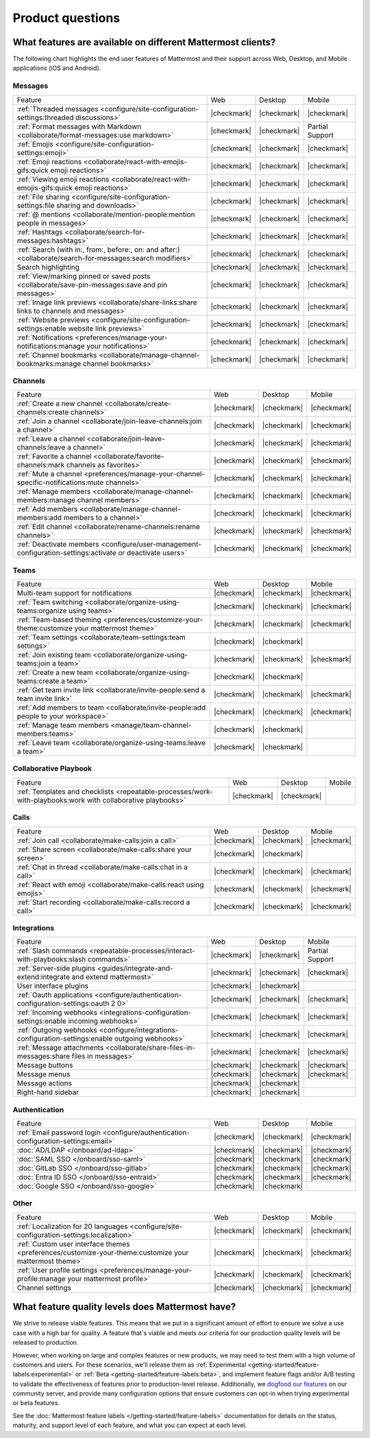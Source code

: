 Product questions
=================

What features are available on different Mattermost clients?
------------------------------------------------------------

The following chart highlights the end user features of Mattermost and their support across Web, Desktop, and Mobile applications (iOS and Android).

Messages
~~~~~~~~
+-------------------------------------------------------------------------------------------------------------+-------------+-------------+-----------------+
|                                                   Feature                                                   |     Web     |   Desktop   |      Mobile     |
+-------------------------------------------------------------------------------------------------------------+-------------+-------------+-----------------+
| :ref:`Threaded messages <configure/site-configuration-settings:threaded discussions>`                       | |checkmark| | |checkmark| | |checkmark|     |
+-------------------------------------------------------------------------------------------------------------+-------------+-------------+-----------------+
| :ref:`Format messages with Markdown <collaborate/format-messages:use markdown>`                             | |checkmark| | |checkmark| | Partial Support |
+-------------------------------------------------------------------------------------------------------------+-------------+-------------+-----------------+
| :ref:`Emojis <configure/site-configuration-settings:emoji>`                                                 | |checkmark| | |checkmark| | |checkmark|     |
+-------------------------------------------------------------------------------------------------------------+-------------+-------------+-----------------+
| :ref:`Emoji reactions <collaborate/react-with-emojis-gifs:quick emoji reactions>`                           | |checkmark| | |checkmark| | |checkmark|     |
+-------------------------------------------------------------------------------------------------------------+-------------+-------------+-----------------+
| :ref:`Viewing emoji reactions <collaborate/react-with-emojis-gifs:quick emoji reactions>`                   | |checkmark| | |checkmark| | |checkmark|     |
+-------------------------------------------------------------------------------------------------------------+-------------+-------------+-----------------+
| :ref:`File sharing <configure/site-configuration-settings:file sharing and downloads>`                      | |checkmark| | |checkmark| | |checkmark|     |
+-------------------------------------------------------------------------------------------------------------+-------------+-------------+-----------------+
| :ref:`@ mentions <collaborate/mention-people:mention people in messages>`                                   | |checkmark| | |checkmark| | |checkmark|     |
+-------------------------------------------------------------------------------------------------------------+-------------+-------------+-----------------+
| :ref:`Hashtags <collaborate/search-for-messages:hashtags>`                                                  | |checkmark| | |checkmark| | |checkmark|     |
+-------------------------------------------------------------------------------------------------------------+-------------+-------------+-----------------+
| :ref:`Search (with in:, from:, before:, on: and after:) <collaborate/search-for-messages:search modifiers>` | |checkmark| | |checkmark| | |checkmark|     |
+-------------------------------------------------------------------------------------------------------------+-------------+-------------+-----------------+
| Search highlighting                                                                                         | |checkmark| | |checkmark| | |checkmark|     |
+-------------------------------------------------------------------------------------------------------------+-------------+-------------+-----------------+
| :ref:`View/marking pinned or saved posts <collaborate/save-pin-messages:save and pin messages>`             | |checkmark| | |checkmark| | |checkmark|     |
+-------------------------------------------------------------------------------------------------------------+-------------+-------------+-----------------+
| :ref:`Image link previews <collaborate/share-links:share links to channels and messages>`                   | |checkmark| | |checkmark| | |checkmark|     |
+-------------------------------------------------------------------------------------------------------------+-------------+-------------+-----------------+
| :ref:`Website previews <configure/site-configuration-settings:enable website link previews>`                | |checkmark| | |checkmark| | |checkmark|     |
+-------------------------------------------------------------------------------------------------------------+-------------+-------------+-----------------+
| :ref:`Notifications <preferences/manage-your-notifications:manage your notifications>`                      | |checkmark| | |checkmark| | |checkmark|     |
+-------------------------------------------------------------------------------------------------------------+-------------+-------------+-----------------+
| :ref:`Channel bookmarks <collaborate/manage-channel-bookmarks:manage channel bookmarks>`                    | |checkmark| | |checkmark| | |checkmark|     |
+-------------------------------------------------------------------------------------------------------------+-------------+-------------+-----------------+

Channels
~~~~~~~~
+----------------------------------------------------------------------------------------------------------+-------------+-------------+-------------+
|                                                 Feature                                                  |     Web     |   Desktop   |    Mobile   |
+----------------------------------------------------------------------------------------------------------+-------------+-------------+-------------+
| :ref:`Create a new channel <collaborate/create-channels:create channels>`                                | |checkmark| | |checkmark| | |checkmark| |
+----------------------------------------------------------------------------------------------------------+-------------+-------------+-------------+
| :ref:`Join a channel <collaborate/join-leave-channels:join a channel>`                                   | |checkmark| | |checkmark| | |checkmark| |
+----------------------------------------------------------------------------------------------------------+-------------+-------------+-------------+
| :ref:`Leave a channel <collaborate/join-leave-channels:leave a channel>`                                 | |checkmark| | |checkmark| | |checkmark| |
+----------------------------------------------------------------------------------------------------------+-------------+-------------+-------------+
| :ref:`Favorite a channel <collaborate/favorite-channels:mark channels as favorites>`                     | |checkmark| | |checkmark| | |checkmark| |
+----------------------------------------------------------------------------------------------------------+-------------+-------------+-------------+
| :ref:`Mute a channel <preferences/manage-your-channel-specific-notifications:mute channels>`             | |checkmark| | |checkmark| | |checkmark| |
+----------------------------------------------------------------------------------------------------------+-------------+-------------+-------------+
| :ref:`Manage members <collaborate/manage-channel-members:manage channel members>`                        | |checkmark| | |checkmark| | |checkmark| |
+----------------------------------------------------------------------------------------------------------+-------------+-------------+-------------+
| :ref:`Add members <collaborate/manage-channel-members:add members to a channel>`                         | |checkmark| | |checkmark| | |checkmark| |
+----------------------------------------------------------------------------------------------------------+-------------+-------------+-------------+
| :ref:`Edit channel <collaborate/rename-channels:rename channels>`                                        | |checkmark| | |checkmark| | |checkmark| |
+----------------------------------------------------------------------------------------------------------+-------------+-------------+-------------+
| :ref:`Deactivate members <configure/user-management-configuration-settings:activate or deactivate users>`| |checkmark| | |checkmark| | |checkmark| |
+----------------------------------------------------------------------------------------------------------+-------------+-------------+-------------+

Teams
~~~~~
+----------------------------------------------------------------------------------------------+-------------+-------------+-------------+
|                                            Feature                                           |     Web     |   Desktop   |    Mobile   |
+----------------------------------------------------------------------------------------------+-------------+-------------+-------------+
| Multi-team support for notifications                                                         | |checkmark| | |checkmark| | |checkmark| |
+----------------------------------------------------------------------------------------------+-------------+-------------+-------------+
| :ref:`Team switching <collaborate/organize-using-teams:organize using teams>`                | |checkmark| | |checkmark| | |checkmark| |
+----------------------------------------------------------------------------------------------+-------------+-------------+-------------+
| :ref:`Team-based theming <preferences/customize-your-theme:customize your mattermost theme>` | |checkmark| | |checkmark| | |checkmark| |
+----------------------------------------------------------------------------------------------+-------------+-------------+-------------+
| :ref:`Team settings <collaborate/team-settings:team settings>`                               | |checkmark| | |checkmark| |             |
+----------------------------------------------------------------------------------------------+-------------+-------------+-------------+
| :ref:`Join existing team <collaborate/organize-using-teams:join a team>`                     | |checkmark| | |checkmark| | |checkmark| |
+----------------------------------------------------------------------------------------------+-------------+-------------+-------------+
| :ref:`Create a new team <collaborate/organize-using-teams:create a team>`                    | |checkmark| | |checkmark| |             |
+----------------------------------------------------------------------------------------------+-------------+-------------+-------------+
| :ref:`Get team invite link <collaborate/invite-people:send a team invite link>`              | |checkmark| | |checkmark| | |checkmark| |
+----------------------------------------------------------------------------------------------+-------------+-------------+-------------+
| :ref:`Add members to team <collaborate/invite-people:add people to your workspace>`          | |checkmark| | |checkmark| | |checkmark| |
+----------------------------------------------------------------------------------------------+-------------+-------------+-------------+
| :ref:`Manage team members <manage/team-channel-members:teams>`                               | |checkmark| | |checkmark| |             |
+----------------------------------------------------------------------------------------------+-------------+-------------+-------------+
| :ref:`Leave team <collaborate/organize-using-teams:leave a team>`                            | |checkmark| | |checkmark| |             |
+----------------------------------------------------------------------------------------------+-------------+-------------+-------------+

Collaborative Playbook
~~~~~~~~~~~~~~~~~~~~~~
+---------------------------------------------------------------------------------------------------------------+-------------+-------------+--------+
|                                                          Feature                                              |      Web    |   Desktop   | Mobile |
+--------------------------+-------------+-------------+--------------------------------------------------------+-------------+-------------+--------+
| :ref:`Templates and checklists <repeatable-processes/work-with-playbooks:work with collaborative playbooks>`  | |checkmark| | |checkmark| |        |
+--------------------------+-------------+-------------+--------------------------------------------------------+-------------+-------------+--------+

Calls
~~~~~
+---------------------------------------------------------------------+-------------+-------------+-------------+
|                               Feature                               |     Web     |   Desktop   |    Mobile   |
+---------------------------------------------------------------------+-------------+-------------+-------------+
| :ref:`Join call <collaborate/make-calls:join a call>`               | |checkmark| | |checkmark| | |checkmark| |
+---------------------------------------------------------------------+-------------+-------------+-------------+
| :ref:`Share screen <collaborate/make-calls:share your screen>`      | |checkmark| | |checkmark| |             |
+---------------------------------------------------------------------+-------------+-------------+-------------+
| :ref:`Chat in thread <collaborate/make-calls:chat in a call>`       | |checkmark| | |checkmark| | |checkmark| |
+---------------------------------------------------------------------+-------------+-------------+-------------+
| :ref:`React with emoji <collaborate/make-calls:react using emojis>` | |checkmark| | |checkmark| | |checkmark| |
+---------------------------------------------------------------------+-------------+-------------+-------------+
| :ref:`Start recording <collaborate/make-calls:record a call>`       | |checkmark| | |checkmark| | |checkmark| |
+---------------------------------------------------------------------+-------------+-------------+-------------+

Integrations
~~~~~~~~~~~~
+---------------------------------------------------------------------------------------------------+-------------+-------------+-----------------+
|                                              Feature                                              |     Web     |   Desktop   |      Mobile     |
+---------------------------------------------------------------------------------------------------+-------------+-------------+-----------------+
| :ref:`Slash commands <repeatable-processes/interact-with-playbooks:slash commands>`               | |checkmark| | |checkmark| | Partial Support |
+---------------------------------------------------------------------------------------------------+-------------+-------------+-----------------+
| :ref:`Server-side plugins <guides/integrate-and-extend:integrate and extend mattermost>`          | |checkmark| | |checkmark| | |checkmark|     |
+---------------------------------------------------------------------------------------------------+-------------+-------------+-----------------+
| User interface plugins                                                                            | |checkmark| | |checkmark| |                 |
+---------------------------------------------------------------------------------------------------+-------------+-------------+-----------------+
| :ref:`Oauth applications <configure/authentication-configuration-settings:oauth 2 0>`             | |checkmark| | |checkmark| | |checkmark|     |
+---------------------------------------------------------------------------------------------------+-------------+-------------+-----------------+
| :ref:`Incoming webhooks <integrations-configuration-settings:enable incoming webhooks>`           | |checkmark| | |checkmark| | |checkmark|     |
+---------------------------------------------------------------------------------------------------+-------------+-------------+-----------------+
| :ref:`Outgoing webhooks <configure/integrations-configuration-settings:enable outgoing webhooks>` | |checkmark| | |checkmark| | |checkmark|     |
+---------------------------------------------------------------------------------------------------+-------------+-------------+-----------------+
| :ref:`Message attachments <collaborate/share-files-in-messages:share files in messages>`          | |checkmark| | |checkmark| | |checkmark|     |
+---------------------------------------------------------------------------------------------------+-------------+-------------+-----------------+
| Message buttons                                                                                   | |checkmark| | |checkmark| | |checkmark|     |
+---------------------------------------------------------------------------------------------------+-------------+-------------+-----------------+
| Message menus                                                                                     | |checkmark| | |checkmark| | |checkmark|     |
+---------------------------------------------------------------------------------------------------+-------------+-------------+-----------------+
| Message actions                                                                                   | |checkmark| | |checkmark| |                 |
+---------------------------------------------------------------------------------------------------+-------------+-------------+-----------------+
| Right-hand sidebar                                                                                | |checkmark| | |checkmark| |                 |
+---------------------------------------------------------------------------------------------------+-------------+-------------+-----------------+

Authentication
~~~~~~~~~~~~~~
+-------------------------------------------------------------------------------------+-------------+-------------+-------------+
|                                       Feature                                       |     Web     |   Desktop   |    Mobile   |
+-------------------------------------------------------------------------------------+-------------+-------------+-------------+
| :ref:`Email password login <configure/authentication-configuration-settings:email>` | |checkmark| | |checkmark| | |checkmark| |
+-------------------------------------------------------------------------------------+-------------+-------------+-------------+
| :doc:`AD/LDAP </onboard/ad-ldap>`                                                   | |checkmark| | |checkmark| | |checkmark| |
+-------------------------------------------------------------------------------------+-------------+-------------+-------------+
| :doc:`SAML SSO </onboard/sso-saml>`                                                 | |checkmark| | |checkmark| | |checkmark| |
+-------------------------------------------------------------------------------------+-------------+-------------+-------------+
| :doc:`GitLab SSO </onboard/sso-gitlab>`                                             | |checkmark| | |checkmark| | |checkmark| |
+-------------------------------------------------------------------------------------+-------------+-------------+-------------+
| :doc:`Entra ID SSO </onboard/sso-entraid>`                                          | |checkmark| | |checkmark| | |checkmark| |
+-------------------------------------------------------------------------------------+-------------+-------------+-------------+
| :doc:`Google SSO </onboard/sso-google>`                                             | |checkmark| | |checkmark| |             |
+-------------------------------------------------------------------------------------+-------------+-------------+-------------+

Other
~~~~~
+--------------------------------------------------------------------------------------------------------+-------------+-------------+-------------+
|                                                 Feature                                                |     Web     |   Desktop   |    Mobile   |
+--------------------------------------------------------------------------------------------------------+-------------+-------------+-------------+
| :ref:`Localization for 20 languages <configure/site-configuration-settings:localization>`              | |checkmark| | |checkmark| | |checkmark| |
+--------------------------------------------------------------------------------------------------------+-------------+-------------+-------------+
| :ref:`Custom user interface themes <preferences/customize-your-theme:customize your mattermost theme>` | |checkmark| | |checkmark| | |checkmark| |
+--------------------------------------------------------------------------------------------------------+-------------+-------------+-------------+
| :ref:`User profile settings <preferences/manage-your-profile:manage your mattermost profile>`          | |checkmark| | |checkmark| | |checkmark| |
+--------------------------------------------------------------------------------------------------------+-------------+-------------+-------------+
| Channel settings                                                                                       | |checkmark| | |checkmark| | |checkmark| |
+--------------------------------------------------------------------------------------------------------+-------------+-------------+-------------+

What feature quality levels does Mattermost have?
--------------------------------------------------

We strive to release viable features. This means that we put in a significant amount of effort to ensure we solve a use case with a high bar for quality. A feature that's viable and meets our criteria for our production quality levels will be released to production.

However, when working on large and complex features or new products, we may need to test them with a high volume of customers and users. For these scenarios, we'll release them as :ref:`Experimental <getting-started/feature-labels:experimental>` or :ref:`Beta <getting-started/feature-labels:beta>`, and implement feature flags and/or A/B testing to validate the effectiveness of features prior to production-level release. Additionally, we `dogfood our features <https://en.wikipedia.org/wiki/Eating_your_own_dog_food>`_ on our community server, and provide many configuration options that ensure customers can opt-in when trying experimental or beta features.

See the :doc:`Mattermost feature labels </getting-started/feature-labels>` documentation for details on the status, maturity, and support level of each feature, and what you can expect at each level.
